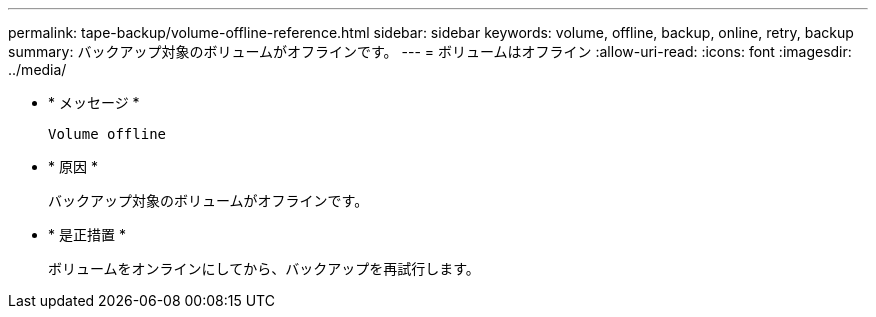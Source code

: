 ---
permalink: tape-backup/volume-offline-reference.html 
sidebar: sidebar 
keywords: volume, offline, backup, online, retry, backup 
summary: バックアップ対象のボリュームがオフラインです。 
---
= ボリュームはオフライン
:allow-uri-read: 
:icons: font
:imagesdir: ../media/


[role="lead"]
* * メッセージ *
+
`Volume offline`

* * 原因 *
+
バックアップ対象のボリュームがオフラインです。

* * 是正措置 *
+
ボリュームをオンラインにしてから、バックアップを再試行します。


